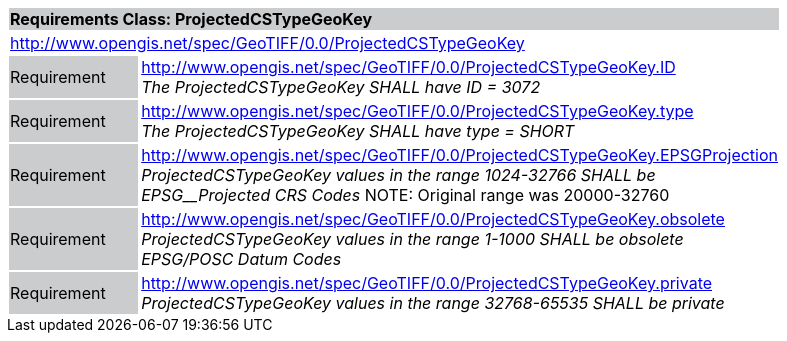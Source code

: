 [cols="1,4",width="90%"]
|===
2+|*Requirements Class: ProjectedCSTypeGeoKey* {set:cellbgcolor:#CACCCE}
2+|http://www.opengis.net/spec/GeoTIFF/0.0/ProjectedCSTypeGeoKey 
{set:cellbgcolor:#FFFFFF}

|Requirement {set:cellbgcolor:#CACCCE}
|http://www.opengis.net/spec/GeoTIFF/0.0/ProjectedCSTypeGeoKey.ID +
_The ProjectedCSTypeGeoKey SHALL have ID = 3072_
{set:cellbgcolor:#FFFFFF}

|Requirement {set:cellbgcolor:#CACCCE}
|http://www.opengis.net/spec/GeoTIFF/0.0/ProjectedCSTypeGeoKey.type +
_The ProjectedCSTypeGeoKey SHALL have type = SHORT_
{set:cellbgcolor:#FFFFFF}

|Requirement {set:cellbgcolor:#CACCCE}
|http://www.opengis.net/spec/GeoTIFF/0.0/ProjectedCSTypeGeoKey.EPSGProjection +
_ProjectedCSTypeGeoKey values in the range_ _1024-32766 SHALL be EPSG__Projected CRS Codes_
NOTE: Original range was 20000-32760
{set:cellbgcolor:#FFFFFF}

|Requirement {set:cellbgcolor:#CACCCE}
|http://www.opengis.net/spec/GeoTIFF/0.0/ProjectedCSTypeGeoKey.obsolete +
_ProjectedCSTypeGeoKey values in the range 1-1000 SHALL be obsolete EPSG/POSC Datum Codes_
{set:cellbgcolor:#FFFFFF}

|Requirement {set:cellbgcolor:#CACCCE}
|http://www.opengis.net/spec/GeoTIFF/0.0/ProjectedCSTypeGeoKey.private +
_ProjectedCSTypeGeoKey values in the range 32768-65535 SHALL be private_
{set:cellbgcolor:#FFFFFF}
|===
